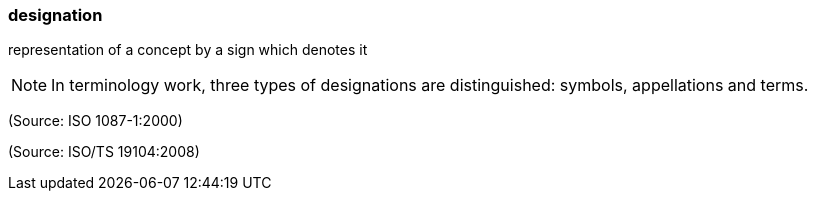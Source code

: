 === designation

representation of a concept by a sign which denotes it

NOTE: In terminology work, three types of designations are distinguished: symbols, appellations and terms.

(Source: ISO 1087-1:2000)

(Source: ISO/TS 19104:2008)

